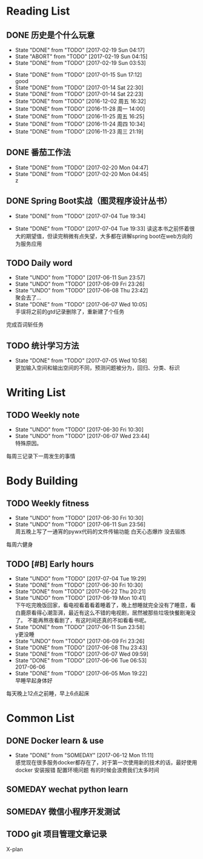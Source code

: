 * Reading List
** DONE 历史是个什么玩意
   CLOSED: [2017-02-19 Sun 04:17]
   - State "DONE"       from "TODO"       [2017-02-19 Sun 04:17]
   - State "ABORT"      from "TODO"       [2017-02-19 Sun 04:15]
   - State "DONE"       from "TODO"       [2017-02-19 Sun 03:53]
  - State "DONE"       from "TODO"       [2017-01-15 Sun 17:12] \\
    good
  - State "DONE"       from "TODO"       [2017-01-14 Sat 22:30]
  - State "DONE"       from "TODO"       [2017-01-14 Sat 22:23]
  - State "DONE"       from "TODO"       [2016-12-02 周五 16:32]
  - State "DONE"       from "TODO"       [2016-11-28 周一 14:00]
  - State "DONE"       from "TODO"       [2016-11-25 周五 16:25]
  - State "DONE"       from "TODO"       [2016-11-24 周四 10:34]
  - State "DONE"       from "TODO"       [2016-11-23 周三 21:19]
  :PROPERTIES:
  :LAST_REPEAT: [2017-02-19 Sun 04:15]
  :END:

** DONE 番茄工作法
   CLOSED: [2017-02-20 Mon 04:47]
   - State "DONE"       from "TODO"       [2017-02-20 Mon 04:47]
   - State "DONE"       from "TODO"       [2017-02-20 Mon 04:45] \\
     z
   :PROPERTIES:
   :LAST_REPEAT: [2017-02-20 Mon 04:45]
   :END:

** DONE Spring Boot实战（图灵程序设计丛书）
   CLOSED: [2017-07-04 Tue 19:34]
   - State "DONE"       from "TODO"       [2017-07-04 Tue 19:34]

   - State "DONE"       from "TODO"       [2017-07-04 Tue 19:33]
     读这本书之前怀着很大的期望值，但读完稍微有点失望，大多都在讲解spring boot在web方向的为服务应用
   :PROPERTIES:
   :LAST_REPEAT: [2017-07-04 Tue 19:33]
   :END:
** TODO Daily word
   SCHEDULED: <2017-06-11 Sun +1d>
   - State "UNDO"       from "TODO"       [2017-06-11 Sun 23:57]
   - State "UNDO"       from "TODO"       [2017-06-09 Fri 23:26]
   - State "UNDO"       from "TODO"       [2017-06-08 Thu 23:42] \\
     聚会去了...
   - State "DONE"       from "TODO"       [2017-06-07 Wed 10:05] \\
     手误将之前的gtd记录删除了，重新建了个任务
   :PROPERTIES:
   :LAST_REPEAT: [2017-06-11 Sun 23:57]
   :END:
   完成百词斩任务

** TODO 统计学习方法
   SCHEDULED: <2017-07-05 Wed +1d>
   - State "DONE"       from "TODO"       [2017-07-05 Wed 10:58] \\
     更加输入空间和输出空间的不同，预测问题被分为，回归、分类、标识
   :PROPERTIES:
   :LAST_REPEAT: [2017-07-05 Wed 10:58]
   :END:

* Writing List
** TODO Weekly note 
   SCHEDULED: <2017-06-21 Wed +1w>
   - State "UNDO"       from "TODO"       [2017-06-30 Fri 10:30]
   - State "UNDO"       from "TODO"       [2017-06-07 Wed 23:44] \\
     特殊原因。
   :PROPERTIES:
   :LAST_REPEAT: [2017-06-30 Fri 10:30]
   :END:
   每周三记录下一周发生的事情

* Body Building
** TODO Weekly fitness
   SCHEDULED: <2017-06-24 Sat +1w>
   - State "UNDO"       from "TODO"       [2017-06-30 Fri 10:30]
   - State "UNDO"       from "TODO"       [2017-06-11 Sun 23:56] \\
     周五晚上写了一通宵的pywx代码的文件传输功能
     白天心态爆炸 没去锻炼
   :PROPERTIES:
   :LAST_REPEAT: [2017-06-30 Fri 10:30]
   :END:
   每周六健身

** TODO [#B] Early hours
   SCHEDULED: <2017-06-15 Thu +1d>
   - State "UNDO"       from "TODO"       [2017-07-04 Tue 19:29]
   - State "DONE"       from "TODO"       [2017-06-30 Fri 10:30]
   - State "DONE"       from "TODO"       [2017-06-22 Thu 20:21]
   - State "UNDO"       from "TODO"       [2017-06-19 Mon 10:41] \\
     下午吃完晚饭回家，看电视看着看着睡着了，晚上想睡就完全没有了睡意，看白鹿原看得心潮澎湃，最近有这么不错的电视剧，居然被那些垃圾快餐剧淹没了。
     不能再熬夜看剧了，有这时间还真的不如看看书呢。
   - State "DONE"       from "TODO"       [2017-06-11 Sun 23:58] \\
     y更没睡
   - State "UNDO"       from "TODO"       [2017-06-09 Fri 23:26]
   - State "DONE"       from "TODO"       [2017-06-08 Thu 23:43]
   - State "DONE"       from "TODO"       [2017-06-07 Wed 09:59]
   - State "DONE"       from "TODO"       [2017-06-06 Tue 06:53] \\
     2017-06-06
   - State "DONE"       from "TODO"       [2017-06-05 Mon 19:22] \\
     早睡早起身体好
   :PROPERTIES:
   :LAST_REPEAT: [2017-07-04 Tue 19:29]
   :END:
   每天晚上12点之前睡，早上6点起床

* Common List
** DONE Docker learn & use
   CLOSED: [2017-06-12 Mon 11:11]
   - State "DONE"       from "SOMEDAY"    [2017-06-12 Mon 11:11] \\
     感觉现在很多服务docker都存在了，对于第一次使用新的技术的话，最好使用docker
     安装报错 配置环境问题 有的时候会浪费我们太多时间

** SOMEDAY wechat python learn  

** SOMEDAY 微信小程序开发测试
   
** TODO git 项目管理文章记录
   X-plan

